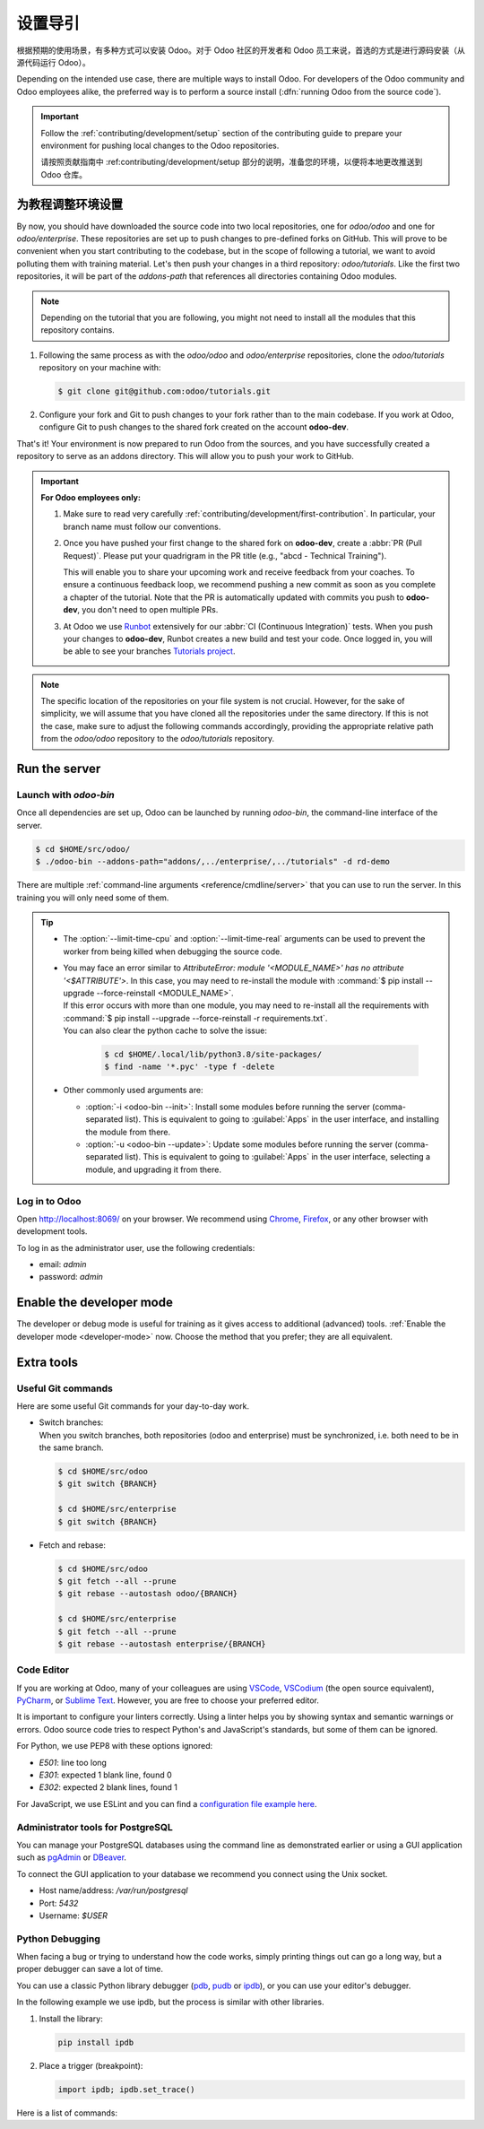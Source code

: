 ===========
设置导引
===========


根据预期的使用场景，有多种方式可以安装 Odoo。对于 Odoo 社区的开发者和 Odoo 员工来说，首选的方式是进行源码安装（从源代码运行 Odoo）。

Depending on the intended use case, there are multiple ways to install Odoo. For developers of the
Odoo community and Odoo employees alike, the preferred way is to perform a source install
(:dfn:`running Odoo from the source code`).

.. important::
   Follow the :ref:`contributing/development/setup` section of the contributing guide to prepare
   your environment for pushing local changes to the Odoo repositories.

   请按照贡献指南中 :ref:contributing/development/setup 部分的说明，准备您的环境，以便将本地更改推送到 Odoo 仓库。

为教程调整环境设置
=======================================

By now, you should have downloaded the source code into two local repositories, one for `odoo/odoo`
and one for `odoo/enterprise`. These repositories are set up to push changes to pre-defined
forks on GitHub. This will prove to be convenient when you start contributing to the codebase, but
in the scope of following a tutorial, we want to avoid polluting them with training material. Let's
then push your changes in a third repository: `odoo/tutorials`. Like the first two repositories, it
will be part of the `addons-path` that references all directories containing Odoo modules.

.. note::
   Depending on the tutorial that you are following, you might not need to install all the modules
   that this repository contains.

#. Following the same process as with the `odoo/odoo` and `odoo/enterprise` repositories, clone
   the `odoo/tutorials` repository on your machine with:

   .. code-block:: console

      $ git clone git@github.com:odoo/tutorials.git

#. Configure your fork and Git to push changes to your fork rather than to the main codebase. If you
   work at Odoo, configure Git to push changes to the shared fork created on the account **odoo-dev**.

   .. tabs::

      .. tab:: Link Git with your fork

         #. Visit `github.com/odoo/tutorials <https://github.com/odoo/tutorials>`_ and click the
            :guilabel:`Fork` button to create a fork of the repository on your account.

         #. In the command below, replace `<your_github_account>` with the name of the GitHub account
            on which you created the fork.

            .. code-block:: console

               $ cd /TutorialsPath
               $ git remote add dev git@github.com:<your_github_account>/tutorials.git

      .. tab:: Link Git with odoo-dev

         .. code-block:: console

            $ cd /tutorials
            $ git remote add dev git@github.com:odoo-dev/tutorials.git
            $ git remote set-url --push origin you_should_not_push_on_this_repository

That's it! Your environment is now prepared to run Odoo from the sources, and you have successfully
created a repository to serve as an addons directory. This will allow you to push your work to GitHub.

.. important::

   **For Odoo employees only:**

   #. Make sure to read very carefully :ref:`contributing/development/first-contribution`. In particular,
      your branch name must follow our conventions.

   #. Once you have pushed your first change to the shared fork on **odoo-dev**, create a
      :abbr:`PR (Pull Request)`. Please put your quadrigram in the PR title (e.g., "abcd - Technical
      Training").

      This will enable you to share your upcoming work and receive feedback from your coaches. To ensure
      a continuous feedback loop, we recommend pushing a new commit as soon as you complete a chapter
      of the tutorial. Note that the PR is automatically updated with commits you push to **odoo-dev**,
      you don't need to open multiple PRs.

   #. At Odoo we use `Runbot <https://runbot.odoo.com>`_ extensively for our :abbr:`CI (Continuous
      Integration)` tests. When you push your changes to **odoo-dev**, Runbot creates a new build
      and test your code. Once logged in, you will be able to see your branches `Tutorials project
      <https://runbot.odoo.com/runbot/tutorials-12>`_.

.. note::

   The specific location of the repositories on your file system is not crucial. However, for the
   sake of simplicity, we will assume that you have cloned all the repositories under the same
   directory. If this is not the case, make sure to adjust the following commands accordingly,
   providing the appropriate relative path from the `odoo/odoo` repository to the
   `odoo/tutorials` repository.

Run the server
==============

Launch with `odoo-bin`
----------------------

Once all dependencies are set up, Odoo can be launched by running `odoo-bin`, the command-line
interface of the server.

.. code-block:: console

    $ cd $HOME/src/odoo/
    $ ./odoo-bin --addons-path="addons/,../enterprise/,../tutorials" -d rd-demo

There are multiple :ref:`command-line arguments <reference/cmdline/server>` that you can use to run
the server. In this training you will only need some of them.

.. option:: -d <database>

   The database that is going to be used.

.. option:: --addons-path <directories>

   A comma-separated list of directories in which modules are stored. These directories are scanned
   for modules.

.. option:: --limit-time-cpu <limit>

   Prevent the worker from using more than <limit> CPU seconds for each request.

.. option:: --limit-time-real <limit>

   Prevent the worker from taking longer than <limit> seconds to process a request.

.. tip::
   - The :option:`--limit-time-cpu` and :option:`--limit-time-real` arguments can be used to prevent
     the worker from being killed when debugging the source code.
   - | You may face an error similar to `AttributeError: module '<MODULE_NAME>' has no attribute
       '<$ATTRIBUTE'>`. In this case, you may need to re-install the module with :command:`$ pip
       install --upgrade --force-reinstall <MODULE_NAME>`.
     | If this error occurs with more than one module, you may need to re-install all the
       requirements with :command:`$ pip install --upgrade --force-reinstall -r requirements.txt`.
     | You can also clear the python cache to solve the issue:

       .. code-block:: console

          $ cd $HOME/.local/lib/python3.8/site-packages/
          $ find -name '*.pyc' -type f -delete

   - Other commonly used arguments are:

     - :option:`-i <odoo-bin --init>`: Install some modules before running the server
       (comma-separated list). This is equivalent to going to :guilabel:`Apps` in the user interface,
       and installing the module from there.
     - :option:`-u <odoo-bin --update>`: Update some modules before running the server
       (comma-separated list). This is equivalent to going to :guilabel:`Apps` in the user interface,
       selecting a module, and upgrading it from there.

Log in to Odoo
--------------

Open http://localhost:8069/ on your browser. We recommend using `Chrome
<https://www.google.com/intl/en/chrome/>`_, `Firefox <https://www.mozilla.org/firefox/new/>`_, or
any other browser with development tools.

To log in as the administrator user, use the following credentials:

- email: `admin`
- password: `admin`

Enable the developer mode
=========================

The developer or debug mode is useful for training as it gives access to additional (advanced)
tools. :ref:`Enable the developer mode <developer-mode>` now. Choose the method that you prefer;
they are all equivalent.

Extra tools
===========

Useful Git commands
-------------------

Here are some useful Git commands for your day-to-day work.

- | Switch branches:
  | When you switch branches, both repositories (odoo and enterprise) must be synchronized, i.e.
    both need to be in the same branch.

  .. code-block:: console

     $ cd $HOME/src/odoo
     $ git switch {BRANCH}

     $ cd $HOME/src/enterprise
     $ git switch {BRANCH}

- Fetch and rebase:

  .. code-block:: console

     $ cd $HOME/src/odoo
     $ git fetch --all --prune
     $ git rebase --autostash odoo/{BRANCH}

     $ cd $HOME/src/enterprise
     $ git fetch --all --prune
     $ git rebase --autostash enterprise/{BRANCH}

Code Editor
-----------

If you are working at Odoo, many of your colleagues are using `VSCode
<https://code.visualstudio.com>`_, `VSCodium <https://vscodium.com>`_ (the open source equivalent),
`PyCharm <https://www.jetbrains.com/pycharm/download/#section=linux>`_, or `Sublime Text
<https://www.sublimetext.com>`_. However, you are free to choose your preferred editor.

It is important to configure your linters correctly. Using a linter helps you by showing syntax and
semantic warnings or errors. Odoo source code tries to respect Python's and JavaScript's standards,
but some of them can be ignored.

For Python, we use PEP8 with these options ignored:

- `E501`: line too long
- `E301`: expected 1 blank line, found 0
- `E302`: expected 2 blank lines, found 1

For JavaScript, we use ESLint and you can find a `configuration file example here
<https://github.com/odoo/odoo/wiki/Javascript-coding-guidelines#use-a-linter>`_.

Administrator tools for PostgreSQL
----------------------------------

You can manage your PostgreSQL databases using the command line as demonstrated earlier or using
a GUI application such as `pgAdmin <https://www.pgadmin.org/download/pgadmin-4-apt/>`_ or `DBeaver
<https://dbeaver.io/>`_.

To connect the GUI application to your database we recommend you connect using the Unix socket.

- Host name/address: `/var/run/postgresql`
- Port: `5432`
- Username: `$USER`

Python Debugging
----------------

When facing a bug or trying to understand how the code works, simply printing things out can go a
long way, but a proper debugger can save a lot of time.

You can use a classic Python library debugger (`pdb <https://docs.python.org/3/library/pdb.html>`_,
`pudb <https://pypi.org/project/pudb/>`_ or `ipdb <https://pypi.org/project/ipdb/>`_), or you can
use your editor's debugger.

In the following example we use ipdb, but the process is similar with other libraries.

#. Install the library:

   .. code-block:: console

      pip install ipdb

#. Place a trigger (breakpoint):

   .. code-block:: python

      import ipdb; ipdb.set_trace()

   .. example::

      .. code-block:: python
         :emphasize-lines: 2

         def copy(self, default=None):
             import ipdb; ipdb.set_trace()
             self.ensure_one()
             chosen_name = default.get('name') if default else ''
             new_name = chosen_name or _('%s (copy)') % self.name
             default = dict(default or {}, name=new_name)
             return super(Partner, self).copy(default)

Here is a list of commands:

.. option:: h(elp) [command]

   Print the list of available commands if not argument is supplied. With a command as an argument,
   print the help about that command.

.. option:: pp expression

   The value of the `expression` is pretty-printed using the `pprint` module.

.. option:: w(here)

   Print a stack trace with the most recent frame at the bottom.

.. option:: d(own)

   Move the current frame one level down in the stack trace (to a newer frame).

.. option:: u(p)

   Move the current frame one level up in the stack trace (to an older frame).

.. option:: n(ext)

   Continue the execution until the next line in the current function is reached or it returns.

.. option:: c(ontinue)

   Continue the execution and only stop when a breakpoint is encountered.

.. option:: s(tep)

   Execute the current line. Stop at the first possible occasion (either in a function that is
   called or on the next line in the current function).

.. option:: q(uit)

   Quit the debugger. The program being executed is aborted.
